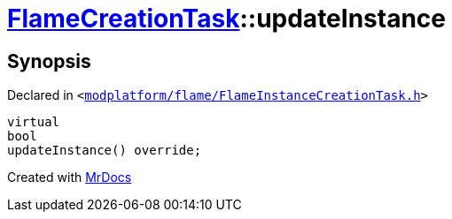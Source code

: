 [#FlameCreationTask-updateInstance]
= xref:FlameCreationTask.adoc[FlameCreationTask]::updateInstance
:relfileprefix: ../
:mrdocs:


== Synopsis

Declared in `&lt;https://github.com/PrismLauncher/PrismLauncher/blob/develop/launcher/modplatform/flame/FlameInstanceCreationTask.h#L70[modplatform&sol;flame&sol;FlameInstanceCreationTask&period;h]&gt;`

[source,cpp,subs="verbatim,replacements,macros,-callouts"]
----
virtual
bool
updateInstance() override;
----



[.small]#Created with https://www.mrdocs.com[MrDocs]#
